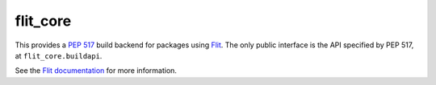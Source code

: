 flit_core
---------

This provides a `PEP 517 <https://peps.python.org/pep-0517/>`_ build backend
for packages using `Flit <https://pypi.org/project/flit/>`_.  The only public
interface is the API specified by PEP 517, at ``flit_core.buildapi``.

See the `Flit documentation <https://flit.pypa.io/en/stable/>`_ for more
information.
